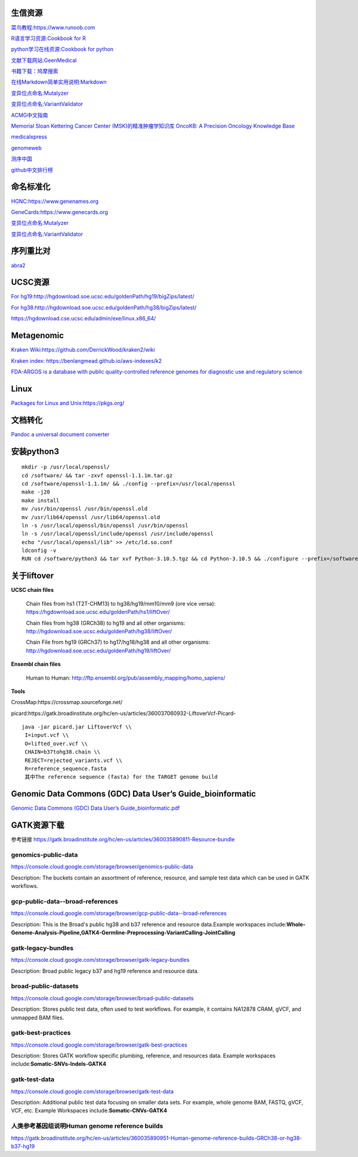 生信资源
======================

`菜鸟教程:https://www.runoob.com <https://www.runoob.com>`_

`R语言学习资源:Cookbook for R <http://www.cookbook-r.com>`_

`python学习在线资源:Cookbook for python <http://python3-cookbook.readthedocs.io/zh_CN/latest/index.html>`_

`文献下载网站:GeenMedical <https://www.geenmedical.com>`_

`书籍下载：鸠摩搜索 <https://www.jiumodiary.com>`_

`在线Markdown简单实用说明:Markdown <https://commonmark.org/help/>`_

`变异位点命名:Mutalyzer <https://mutalyzer.nl>`_

`变异位点命名:VariantValidator <https://variantvalidator.org>`_

`ACMG中文指南 <http://acmg.cbgc.org.cn/doku.php?id=start>`_

`Memorial Sloan Kettering Cancer Center (MSK)的精准肿瘤学知识库 OncoKB: A Precision Oncology Knowledge Base <https://www.oncokb.org/>`_

`medicalxpress <https://medicalxpress.com/>`_

`genomeweb <https://www.genomeweb.com/>`_

`测序中国 <https://www.seqchina.cn/>`_

`github中文排行榜 <https://github.com/kon9chunkit/GitHub-Chinese-Top-Charts>`_

命名标准化
=====================

`HGNC:https://www.genenames.org <https://www.genenames.org>`_

`GeneCards:https://www.genecards.org <GeneCards>`_

`变异位点命名:Mutalyzer <https://mutalyzer.nl>`_

`变异位点命名:VariantValidator <https://variantvalidator.org>`_

序列重比对
==================
`abra2 <https://github.com/mozack/abra2>`_

UCSC资源
===================

`For hg19:http://hgdownload.soe.ucsc.edu/goldenPath/hg19/bigZips/latest/ <http://hgdownload.soe.ucsc.edu/goldenPath/hg19/bigZips/latest/>`_

`For hg38:http://hgdownload.soe.ucsc.edu/goldenPath/hg38/bigZips/latest/ <http://hgdownload.soe.ucsc.edu/goldenPath/hg38/bigZips/latest/>`_

`https://hgdownload.cse.ucsc.edu/admin/exe/linux.x86_64/ <https://hgdownload.cse.ucsc.edu/admin/exe/linux.x86_64/>`_

Metagenomic
======================

`Kraken Wiki:https://github.com/DerrickWood/kraken2/wiki <https://github.com/DerrickWood/kraken2/wiki>`_

`Kraken index: https://benlangmead.github.io/aws-indexes/k2 <https://benlangmead.github.io/aws-indexes/k2>`_

`FDA-ARGOS is a database with public quality-controlled reference genomes for diagnostic use and regulatory science <https://www.ncbi.nlm.nih.gov/bioproject/231221>`_

Linux
===============

`Packages for Linux and Unix:https://pkgs.org/ <https://pkgs.org/>`_

文档转化
=================

`Pandoc a universal document converter <https://pandoc.org/index.html>`_

安装python3
====================
::

    mkdir -p /usr/local/openssl/
    cd /software/ && tar -zxvf openssl-1.1.1m.tar.gz
    cd /software/openssl-1.1.1m/ && ./config --prefix=/usr/local/openssl
    make -j20
    make install
    mv /usr/bin/openssl /usr/bin/openssl.old
    mv /usr/lib64/openssl /usr/lib64/openssl.old
    ln -s /usr/local/openssl/bin/openssl /usr/bin/openssl
    ln -s /usr/local/openssl/include/openssl /usr/include/openssl
    echo "/usr/local/openssl/lib" >> /etc/ld.so.conf
    ldconfig -v
    RUN cd /software/python3 && tar xvf Python-3.10.5.tgz && cd Python-3.10.5 && ./configure --prefix=/software/python3/Python-v3.10.5 --with-openssl=/usr/local/openssl && make -j20 && make install

关于liftover
===================

**UCSC chain files**

    Chain files from hs1 (T2T-CHM13) to hg38/hg19/mm10/mm9 (ore vice versa): https://hgdownload.soe.ucsc.edu/goldenPath/hs1/liftOver/

    Chain files from hg38 (GRCh38) to hg19 and all other organisms: http://hgdownload.soe.ucsc.edu/goldenPath/hg38/liftOver/

    Chain File from hg19 (GRCh37) to hg17/hg18/hg38 and all other organisms: http://hgdownload.soe.ucsc.edu/goldenPath/hg19/liftOver/

**Ensembl chain files**

    Human to Human: http://ftp.ensembl.org/pub/assembly_mapping/homo_sapiens/
**Tools**

CrossMap:https://crossmap.sourceforge.net/

picard:https://gatk.broadinstitute.org/hc/en-us/articles/360037060932-LiftoverVcf-Picard- ::

    java -jar picard.jar LiftoverVcf \\
     I=input.vcf \\
     O=lifted_over.vcf \\
     CHAIN=b37tohg38.chain \\
     REJECT=rejected_variants.vcf \\
     R=reference_sequence.fasta
     其中The reference sequence (fasta) for the TARGET genome build

Genomic Data Commons (GDC) Data User’s Guide_bioinformatic
==========================================================================

`Genomic Data Commons (GDC) Data User’s Guide_bioinformatic.pdf <https://docs.gdc.cancer.gov/Data_Portal/PDF/Data_Portal_UG.pdf>`_


GATK资源下载
====================

参考链接 https://gatk.broadinstitute.org/hc/en-us/articles/360035890811-Resource-bundle

genomics-public-data
+++++++++++++++++++++++++++
https://console.cloud.google.com/storage/browser/genomics-public-data

Description: The buckets contain an assortment of reference, resource, and sample test data which can be used in GATK workflows.

gcp-public-data--broad-references
+++++++++++++++++++++++++++++++++++++
https://console.cloud.google.com/storage/browser/gcp-public-data--broad-references

Description: This is the Broad's public hg38 and b37 reference and resource data.Example workspaces include:**Whole-Genome-Analysis-Pipeline,GATK4-Germline-Preprocessing-VariantCalling-JointCalling**

gatk-legacy-bundles
+++++++++++++++++++++++++++++++++++
https://console.cloud.google.com/storage/browser/gatk-legacy-bundles

Description: Broad public legacy b37 and hg19 reference and resource data.

broad-public-datasets
+++++++++++++++++++++++++++++++++++
https://console.cloud.google.com/storage/browser/broad-public-datasets

Description: Stores public test data, often used to test workflows. For example, it contains NA12878 CRAM, gVCF, and unmapped BAM files.

gatk-best-practices
+++++++++++++++++++++++++++++++++++
https://console.cloud.google.com/storage/browser/gatk-best-practices

Description: Stores GATK workflow specific plumbing, reference, and resources data. Example workspaces include:**Somatic-SNVs-Indels-GATK4**

gatk-test-data
+++++++++++++++++++++++++++++++++++
https://console.cloud.google.com/storage/browser/gatk-test-data

Description: Additional public test data focusing on smaller data sets. For example, whole genome BAM, FASTQ, gVCF, VCF, etc. Example Workspaces include:**Somatic-CNVs-GATK4**

人类参考基因组说明Human genome reference builds
++++++++++++++++++++++++++++++++++++++++++++++++++++++++++++++++++++++
https://gatk.broadinstitute.org/hc/en-us/articles/360035890951-Human-genome-reference-builds-GRCh38-or-hg38-b37-hg19
